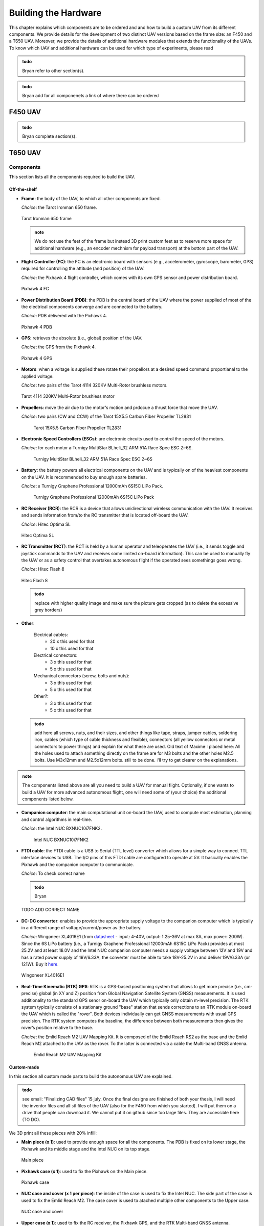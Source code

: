 Building the Hardware
=====================
This chapter explains which components are to be ordered and and how to build a custom UAV from its different components.
We provide details for the development of two distinct UAV versions based on the frame size: an F450 and a T650 UAV.
Moreover, we provide the details of additional hardware modules that extends the functionality of the UAVs.
To know which UAV and additional hardware can be used for which type of experiments, please read 

.. admonition:: todo

   Bryan refer to other section(s).

.. admonition:: todo

   Bryan add for all componenets a link of where there can be ordered


F450 UAV
--------

.. admonition:: todo

   Bryan complete section(s).


T650 UAV
--------

Components
^^^^^^^^^^
This section lists all the components required to build the UAV.

Off-the-shelf
*************

* **Frame**: the body of the UAV, to which all other components are fixed.

  *Choice*: the Tarot Ironman 650 frame.

  .. figure:: _static/frame.jpg
     :width: 800
     :alt: alternate text
     :align: center

     Tarot Ironman 650 frame

  .. admonition:: note

     We do not use the feet of the frame but instead 3D print custom feet as to reserve more space for additional hardware (e.g., an encoder mechnism for payload transport) at the bottom part of the UAV.


* **Flight Controller (FC)**: the FC is an electronic board with sensors (e.g., accelerometer, gyroscope, barometer, GPS) required for controlling the attitude (and position) of the UAV.
  
  *Choice*: the Pixhawk 4 flight controller, which comes with its own GPS sensor and power distribution board.

  .. figure:: _static/PX4.jpg
     :width: 800
     :alt: alternate text
     :align: center

     Pixhawk 4 FC

* **Power Distribution Board (PDB)**: the PDB is the central board of the UAV where the power supplied of most of the the electrical components converge and are connected to the battery.

  *Choice*: PDB delivered with the Pixhawk 4.

  .. figure:: _static/PDB.jpg
     :width: 400
     :alt: alternate text
     :align: center

     Pixhawk 4 PDB

* **GPS**: retrieves the absolute (i.e., global) position of the UAV.

  *Choice*: the GPS from the Pixhawk 4.

  .. figure:: _static/gps.jpg
     :width: 400
     :alt: alternate text
     :align: center

     Pixhawk 4 GPS

* **Motors**: when a voltage is supplied these rotate their propellors at a desired speed command proportianal to the applied voltage.
  
  *Choice*: two pairs of the Tarot 4114 320KV Multi-Rotor brushless motors.

  .. figure:: _static/motor.jpg
     :width: 800
     :alt: alternate text
     :align: center

     Tarot 4114 320KV Multi-Rotor brushless motor
  
* **Propellers**: move the air due to the motor's motion and prdocue a thrust force that move the UAV.

  *Choice*: two pairs (CW and CCW) of the Tarot 15X5.5 Carbon Fiber Propeller TL2831

   .. figure:: _static/propeller.jpg
      :width: 800
      :alt: alternate text
      :align: center

      Tarot 15X5.5 Carbon Fiber Propeller TL2831

* **Electronic Speed Controllers (ESCs)**: are electronic circuits used to control the speed of the motors.

  *Choice*: for each motor a Turnigy MultiStar BLheli_32 ARM 51A Race Spec ESC 2~6S.

   .. figure:: _static/esc.jpg
      :width: 800
      :alt: alternate text
      :align: center

      Turnigy MultiStar BLheli_32 ARM 51A Race Spec ESC 2~6S

* **Battery**: the battery powers all electrical components on the UAV and is typically on of the heaviest components on the UAV. It is recommended to buy enough spare batteries.

  *Choice*: a Turnigy Graphene Professional 12000mAh 6S15C LiPo Pack.

   .. figure:: _static/battery.jpg
      :width: 800
      :alt: alternate text
      :align: center

      Turnigy Graphene Professional 12000mAh 6S15C LiPo Pack

* **RC Receiver (RCR)**: the RCR is a device that allows unidirectional wireless communication with the UAV. It receives and sends information from/to the RC transmitter that is located off-board the UAV.

  *Choice*: Hitec Optima SL

  .. figure:: _static/optima.jpg
     :width: 800
     :alt: alternate text
     :align: center

     Hitec Optima SL

* **RC Transmitter (RCT)**: the RCT is held by a human operator and teleoperates the UAV (i.e., it sends toggle and joystick commands to the UAV and receives some limited on-board information). This can be used to manually fly the UAV or as a safety control that overtakes autonomous flight if the operated sees somethings goes wrong.

  *Choice*: Hitec Flash 8

  .. figure:: _static/hitec.jpg
     :width: 800
     :alt: alternate text
     :align: center

     Hitec Flash 8

  .. admonition:: todo

     replace with higher quality image and make sure the picture gets cropped (as to delete the excessive grey borders)

* **Other**: 

   Electrical cables: 
      * 20 x this used for that
      * 10 x this used for that

   Electrical connectors: 
      * 3 x this used for that
      * 5 x this used for that
   
   Mechanical connectors (screw, bolts and nuts): 
      * 3 x this used for that
      * 5 x this used for that
   
   Other?:
      * 3 x this used for that
      * 5 x this used for that


  .. admonition:: todo

     add here all screws, nuts, and their sizes, and other things like tape, straps, jumper cables, soldering iron, cables (which type of cable thickness and flexible), connectors (all yellow connectors or metal connectors to power things) and explain for what these are used.
     Old text of Maxime I placed here: All the holes used to attach something directly on the frame are for M3 bolts and the other holes M2.5 bolts. Use M3x12mm and M2.5x12mm bolts.
     still to be done. I'll try to get clearer on the explanations.


.. admonition:: note

   The components listed above are all you need to build a UAV for manual flight. Optionally, if one wants to build a UAV for more advanced autonomous flight, one will need some of (your choice) the additional components listed below.

* **Companion computer**: the main computational unit on-board the UAV, used to compute most estimation, planning and control algorithms in real-time.

  *Choice*: the Intel NUC BXNUC10i7FNK2.

   .. figure:: _static/nuc.jpg
      :width: 800
      :alt: alternate text
      :align: center

      Intel NUC BXNUC10i7FNK2

* **FTDI cable**: the FTDI cable is a USB to Serial (TTL level) converter which allows for a simple way to connect TTL interface devices to USB. The I/O pins of this FTDI cable are configured to operate at 5V. It basically enables the Pixhawk and the companion computer to communicate.

  *Choice*: To check correct name

  .. admonition:: todo

     Bryan

  .. figure:: _static/ftdi.jpg
     :width: 800
     :alt: alternate text
     :align: center

     TODO ADD CORRECT NAME

* **DC-DC converter**: enables to provide the appropriate supply voltage to the companion computer which is typically in a different range of voltage/current/power as the battery.

  *Choice*: Wingoneer XL4016E1 (from `datasheet <https://www.alldatasheet.com/datasheet-pdf/pdf/1134370/XLSEMI/XL4016E1.html>`__  - input: 4-40V, output: 1.25-36V at max 8A, max power: 200W). Since the 6S LiPo battery (i.e., a Turnigy Graphene Professional 12000mAh 6S15C LiPo Pack) provides at most 25.2V and at least 18.0V and the Intel NUC companion computer needs a supply voltage between 12V and 19V and has a rated power supply of 19V/6.33A, the converter must be able to take 18V-25.2V in and deliver 19V/6.33A (or 121W). Buy it `here <https://www.amazon.fr/WINGONEER-R%C3%A9gulateur-convertisseur-Efficacit%C3%A9-Alimentation/dp/B071L34ZXB>`__.

  .. figure:: _static/converter.jpg
     :width: 800
     :alt: alternate text
     :align: center

     Wingoneer XL4016E1

* **Real-Time Kinematic (RTK) GPS**: RTK is a GPS-based positioning system that allows to get more precise (i.e., cm-precise) global (in XY and Z) position from Global Navigation Satellite System (GNSS) measurements. It is used additionality to the standard GPS senor on-board the UAV which typically only obtain m-level precision. The RTK system typically consists of a stationary ground "base" station that sends corrections to an RTK module on-board the UAV which is called the "rover". Both devices individually can get GNSS measurements with usual GPS precision. The RTK system computes the baseline, the difference between both measurements then gives the rover’s position relative to the base.

  *Choice*: the Emlid Reach M2 UAV Mapping Kit. It is composed of the Emlid Reach RS2 as the base and the Emlid Reach M2 attached to the UAV as the rover. To the latter is connected via a cable the Multi-band GNSS antenna.
 
   .. figure:: _static/rtk.jpg
      :width: 800
      :alt: alternate text
      :align: center

      Emlid Reach M2 UAV Mapping Kit

Custom-made
************
In this section all custom made parts to build the autonomous UAV are explained.

.. admonition:: todo

   see email: "Finalizing CAD files" 15 july.
   Once the final designs are finished of both your thesis, I will need the inventor files and all stl files of the UAV (also for the F450 from which you started). I will put them on a drive that people can download it. We cannot put it on github since too large files. 
   They are accessible here (TO DO).

We 3D print all these pieces with 20% infill:

* **Main piece (x 1)**: used to provide enough space for all the components. The PDB is fixed on its lower stage, the Pixhawk and its middle stage and the Intel NUC on its top stage. 

  .. figure:: _static/pb_stage.jpg
     :width: 800
     :alt: alternate text
     :align: center

     Main piece 

* **Pixhawk case (x 1)**: used to fix the Pixhawk on the Main piece.

  .. figure:: _static/pixhawk_case.jpg
     :width: 800
     :alt: alternate text
     :align: center

     Pixhawk case

* **NUC case and cover (x 1 per piece)**: the inside of the case is used to fix the Intel NUC. The side part of the case is used to fix the Emlid Reach M2. The case cover is used to atached multiple other components to the Upper case.

  .. figure:: _static/Nuc_cad.jpg
     :width: 800
     :alt: alternate text
     :align: center

     NUC case and cover

* **Upper case (x 1)**: used to fix the RC receiver, the Pixhawk GPS, and the RTK Multi-band GNSS antenna.

  .. figure:: _static/upper_part.jpg
     :width: 800
     :alt: alternate text
     :align: center
     
     Upper case

  When the Main piece, the Nuc case and cover, and the Upper case are assembled one gets:

  .. figure:: _static/Top.jpg
     :width: 800
     :alt: alternate text
     :align: center
     
     All the cases assembled

* **Motor top and bottom fixation (x 4 per piece)**: used to attach the motors to the frame and to fix the legs.

  .. figure:: _static/motor_fixation_top.jpg
     :width: 800
     :alt: alternate text
     :align: center
   
     Motor top fixation

  .. figure:: _static/motor_fix_bottom.jpg
     :width: 800
     :alt: alternate text
     :align: center
   
     Motor bottom fixation

  .. figure:: _static/motor_cad.jpg
     :width: 800
     :alt: alternate text
     :align: center

     Motor fixed to Motor top fixation

  .. figure:: _static/motor_on_arm_cad_1.jpg
     :width: 800
     :alt: alternate text
     :align: center

     Motor bottom fixation is used to connect frame to Motor top fixation


* **Leg (x 4)**: used to support the drone while on the ground.

  .. figure:: _static/leg.jpg
     :alt: alternate text
     :align: center
     :scale: 50
     
     Leg

* **Battery case with side (x 2), front (x 1) and core (x 1) piece**: used to attach the battery to the frame.

  .. admonition:: todo

     Why did the battery case design increase so much in complexity? Before there were less parts, now seems you need a lot more. What is main motivation?

  .. figure:: _static/battery_assembly.jpg
     :width: 800
     :alt: alternate text
     :align: center
     
     Battery case

  .. figure:: _static/bottom_battery.jpg
     :width: 800
     :alt: alternate text
     :align: center
     
     Bottom of the battery case

  .. figure:: _static/battery_front.jpg
     :width: 800
     :alt: alternate text
     :align: center
     
     Front of the battery case

  .. figure:: _static/sideR_battery.jpg
     :width: 800
     :alt: alternate text
     :align: center
     
     Right side of the battery case

  .. figure:: _static/sideL_battery.jpg
     :width: 800
     :alt: alternate text
     :align: center
     
     Left side of the battery case

Step-by-step assembly instructions
^^^^^^^^^^^^^^^^^^^^^^^^^^^^^^^^^^^

In this section you will learn how to fix all the components on their (custom-made) piece, assemble everything, and solder/connect every cable/connector to electronic components.

**Goal**: assemble the UAV that looks like in this CAD: 

.. figure:: _static/drone.jpg
   :width: 800
   :alt: alternate text
   :align: center
   
   Fully assembled CAD of the T650 UAV

.. admonition:: todo

   in the picture above are missing several components. There is no NUC, battery, Reach M2, Antenna, GPS, ... A final assembly has ALL componenents (even screws and nuts). The only thing you cannot draw in CAD are the cables and connectors. If a user wants to build it, it helps to see how all componenets fit in the custom-made parts. So  compare your CAD with the fully assembled hardware prototype and make sure all componenets are also in CAD.

**Required tools**:

.. admonition:: todo

   list the tools needed during the assembly: e.g. soldering iron, screwdriver numbers...

**Tips**:

.. admonition:: note

   Every time you solder cables, put a piece of shrink tube beforehand on the cables and heat them on the soldering once it is done.

**Steps**

1. Mount the frame as explained `in this tutorial <https://www.youtube.com/watch?v=Ddvgs200OaY&ab_channel=MultiCopterBuild>`__. You only need to attach the arms to the body and you can skip the assembly of the legs and the top part.

2. Drill the holes of all the 3D printed pieces to deal with imperfections due to shrinkage. Use a drill bit of size 2.5mm for every hole **NOT** directly touching the frame. For the holes used to fix the parts on the frame itself, use a 3mm drill bit.

.. admonition:: todo

I have difficulties understandign what you mean with these 2 categories of parts. Can you give a list of parts (see names above) that need which drill size? 


  

3. Put the motor on the "Motor top fixation" piece (cables go through the elliptical hole), with the help of the screws provided with the motor. Repeat for all motors.

  .. figure:: _static/material_motor.jpg
     :width: 800
     :alt: alternate text
     :align: center
     
     Material for steps 3, 4 and 6 to 9


  .. figure:: _static/motor_top.jpg
     :width: 800
     :alt: alternate text
     :align: center
     
     Step 3


4. Take 3 jumper wires (more or less 30cm) with at least one female connector, remove the other connector and solder them to the three signal cables from the ESC (blue, brown and orange). Try to keep the same colors for all the ESCs. Repeat for all ESCs.


  .. figure:: _static/esc_signal.jpg
     :width: 800
     :alt: alternate text
     :align: center

     Step 4 


5. Solder the three motor cables to the ESC. For 2 motors, solder the wires "in parallel" (as in the pictre below). For the 2 others, intervert 2 wires. It is needed as 2 motors will spin clockwise and 2 anticlockwise. For the motors we had, when the wires where parallel, the motor spin in a clockwise fashion.
  .. figure:: _static/motor_esc_soldering.jpg
     :width: 800
     :alt: alternate text
     :align: center

     Step 5 

  .. admonition:: note

     The ordering of the connectors will be corrected later in the calibration phase. Make sure you allow the space to resolder thse cables easily.



6. Fix the "Motor bottom fixation" piece to the frame's part (shown in next figure) with 4x M3 bolts (head on bottom).

  .. figure:: _static/step6.jpg
     :width: 800
     :alt: alternate text
     :align: center

     Step 6

7. Put 2 straps in it through the side windows. The loops will be done downward.

  .. figure:: _static/step7.jpg
     :width: 800
     :alt: alternate text
     :align: center

     Step 7

8. Fix the assembly to the end of an arm, using the bolts and parts (orange and blue) provided with the frame. With the help of a level, try to put it as horizontal as possible.

  .. figure:: _static/motorb_frame.jpg
     :width: 800
     :alt: alternate text
     :align: center

     Step 8


  .. admonition:: todo

     orange part is not clear on the picture. there is only blue.

9. Fix the "Motor top fixation" on the "Motor bottom fixation" with the help of 4x M2.5 bolts (holes on the corner of the parts). Repeat the last four steps for each motor. If you've taken the same motors as ours, based on the welds between the motors and the ESCs, try to put clockwise spinning motors for front left and back right arms and the other anticlockwise.

  .. figure:: _static/motort_motorb.jpg
     :width: 800
     :alt: alternate text
     :align: center

     Step 9

10. Take four pairs of power supply cables (more or less 18cm long, thick red and black cables, a single pair per motor). Make sure that the four pairs can reach the ESCs starting from the middle of the frame. Solder all the pairs on the power distribution board (PDB). The position of each pair is shown in the picture below. As the UAV requires four motors but the PDB can supply up to eight motors, you can solder each red cable to both B+ connections available on each corner of the PDB. In each corner, where the red cables are, choose one of the two GND connection to solder the black cables.

  .. figure:: _static/material_step11.jpg
     :width: 800
     :alt: alternate text
     :align: center

     Material for step 10

  .. figure:: _static/pdb_soldering_2.jpg
     :width: 800
     :alt: alternate text
     :align: center

     Step 10

11. Fix the PDB to the "Main piece" by help of 4x M3 bolts (head on bottom), use the 4 holes in the middle of the "Main piece". As you can see in the picture below the holes are off-centered. Put the cables with the XT connector on the side with the biggest space (on the right in the picture below) and put them out of the piece thanks to the hole on that side (see second picture). In between the main piece and the PDB, put a nut on each bolt that serve as spacers.

  .. figure:: _static/main_piece_spacer.jpg
     :width: 800
     :alt: alternate text
     :align: center

     Step 11

  .. figure:: _static/pdb_mp_1.jpg
     :width: 800
     :alt: alternate text
     :align: center

     Step 11

12. Put the free end of each of the eight power supply cables outside the "main piece" with help of the holes in the corners.

  .. figure:: _static/pdb_mp_2.jpg
     :width: 800
     :alt: alternate text
     :align: center

     Step 12

13. Fix the "Main piece" on the upper plate of the frame, by help of 8x M3 bolts. Put the cables with the XT connector toward the front of your drone.

  .. figure:: _static/mp_frame_1_bis.jpg
     :width: 800
     :alt: alternate text
     :align: center

     Step 13

14. Connect the signal cables of the ESCs (by passing them through the windows of the "main piece") to the "FMU-PWM-out" port of the PDB. Use the pins labeled 1 to 4 (1 = front left, 2 = back right, 3 = front right, 4 = back left). Considering the colors of the wires from the ESC, connect the orange ones to the "S" pins, the blue ones to the "+" pins and the brown ones to the "-" pins (on top the orange wires, in the middle the blue cables and at the bottom the brown ones).

  .. figure:: _static/pin_number02.jpg
     :width: 800
     :alt: alternate text
     :align: center

     FMU-PWM-out pin labels (S,+,- and 1 to 8).

  .. figure:: _static/pwm_cable.jpg
     :width: 800
     :alt: alternate text
     :align: center

     Step 14

15. Solder the battery cables coming from the PDB to each pair coming from the ESCs (black on black, red on red). Don't forget to put beforhand a piece of shrink tube on the cables.

  .. figure:: _static/esc_pdb02.jpg
     :width: 800
     :alt: alternate text
     :align: center

     Step 15


16. Put the Pixhawk in its case, connect the cables provided with the Pixhawk to the ports "FMU-PWM-in" (10 pins picoblade wire), "PWR1" and "PWR2" (6 pins picoblade wire for each) of the PDB. Connect the wires to the Pixhawk respectively to ports "I/O PWM OUT", "POWER1" and "POWER2".

  .. figure:: _static/px_case.jpg
     :width: 800
     :alt: alternate text
     :align: center

     Pixhawk in its case.

  .. figure:: _static/cables_px.jpg
     :width: 800
     :alt: alternate text
     :align: center

     Wires needed for step 16

  .. figure:: _static/pdb_px_connection.jpg
     :width: 800
     :alt: alternate text
     :align: center

     Step 16


17.  Put the 3 pins wires (yellow, red and black) provided with the Pixhawk on its "DSM/SBUS RC" port (it will be used with the Optima, the RC receiver). Connect also the GPS to the Pixhawk using the "GPS MODULE" port. Finally, connect the USB-micro USB cable, provided with the Pixhawk, to the micro USB port on its side.

  .. figure:: _static/wires_optima.jpg
     :width: 800
     :alt: alternate text
     :align: center

     wire for step 17

  .. figure:: _static/usb_cable.jpg
     :width: 800
     :alt: alternate text
     :align: center

     USB cable provided with the Pixhawk

  .. figure:: _static/px_optima_gps.jpg
     :width: 800
     :alt: alternate text
     :align: center

     Step 17


18. To exchange data between the NUC and the Pixhawk, the connection between them will be done via one of the USB ports of the NUC, through a FTDI board.
To realize the connection, you'll need an FTDI board, a 6 pins picoblade cable provided with the Pixhawk (that can go to the "TELEM2" port of the Pixhawk), 3 jumper wires of 20cm (Female-X), shrink tubes and non-conductive tape.

  .. figure:: _static/material_ftdi.jpg
     :width: 800
     :alt: alternate text
     :align: center

     Material needed for step 18

Now follow these steps : 

* Cut the connector at one end of the picoblade cable; cut the connectors at one end of the jumper wires (keep the female connectors side).
* Prepare shrink tubes on the 3 useful wires (highlighted in green in picture below, cables 2,3 and 6 starting from red one, see documentation `here <http://www.holybro.com/manual/Pixhawk4-Pinouts.pdf>`__) and solder them to the jump wires. Heat the shrink tubes on the welds.
* Put some non-conductive tape at the end of each other wires from the picoblade wire (NOT highlighted in green) in order to avoid short circuit.

    .. figure:: _static/cables_soldered_ftdi_1.jpg
       :width: 800
       :alt: alternate text
       :align: center

       Wires soldered together.

* Put some non-conductive tape on top of the welds and the 3 non used wires, to stick everything together.

    .. figure:: _static/cables_soldered_ftdi_2.jpg
       :width: 800
       :alt: alternate text
       :align: center

       Wires taped together.

    .. figure:: _static/telem2_ports.jpg
       :width: 800
       :alt: alternate text
       :align: center

       Pixhawk "TELEM2" port pins information.

* With help of the picture above (or the documentation provided previously) and the labels on the FTDI board, connect them together as follow :

	* PX4 TX - FTDI RX
	* PX4 RX - FTDI TX
	* PX4 GND - FTDI GND


    .. figure:: _static/cables_soldered_ftdi_3.jpg
       :width: 800
       :alt: alternate text
       :align: center

       Final circuit step 18

If the connection is made properly, you can plug the FTDI board in one of the USB entries of the NUC and the Telecom connector on the Telem2 port of the Pixhawk. When the NUC is powered on, a LED should light up.

19. Fix the Pixhawk case to the "main piece" by help of 4x M2.5 bolts, on the middle stage (use the holes on the edges of the Pixhawk case). The arrow on the Pixhawk must go toward the front of the drone. Try to have the Pixhawk as horizontal as possible in the drone. Put the other side of the wires for the GPS and the Optima by the back of the drone. For the FTDI, do it by the front (as in the picture below).

  .. figure:: _static/px_mp_02.jpg
     :width: 800
     :alt: alternate text
     :align: center

     Step 19

20. On top of the "main piece", fix the NUC case (using the holes outside the box) by help of 3x M2.5 bolts.

  .. figure:: _static/nc_mp01.jpg
     :width: 800
     :alt: alternate text
     :align: center

     Step 20



21. Screw the sma cable provided with the Reach M2 to the GNSS antenna. Pass the wire through the hole on the top of the "upper case". Screw the antenna to the "upper case" with 2x M2.5 bolts.

  .. figure:: _static/sma_cable.jpg
     :width: 800
     :alt: alternate text
     :align: center

     sma cable

  .. figure:: _static/antenna_upper.jpg
     :width: 800
     :alt: alternate text
     :align: center

     Step 21

22. Put the LoRa radio module of the Reach M2 in the "upper case", below the antenna. The terminal for its own antenna must be on the same side as the round shaped part of the "upper case".

  .. figure:: _static/lora_upper.jpg
     :width: 800
     :alt: alternate text
     :align: center

     Step 22

23. Fix the "upper case" to the cover of the NUC case, by help of 3x M2.5 bolts (heads facing downard).

  .. figure:: _static/upper_ncover.jpg
     :width: 800
     :alt: alternate text
     :align: center

     Step 23

24. Put the Nuc in its case (with the power terminal toward the front of the drone) and fix the Nuc case cover to the Nuc case by help of 3x M2.5 bolts. 

  .. figure:: _static/ncover_nc.jpg
     :width: 800
     :alt: alternate text
     :align: center

     Step 24


25. Connect the wires you previously connected to the Pixhawk (yellow, red and black) to the Optima, using its SL port. Facing the SL terminal, put the yellow wire to its left.

  .. figure:: _static/connection_optima.jpg
     :width: 800
     :alt: alternate text
     :align: center

     Step 25

26. Put the GPS, and the Optima (RC receiver) in their respectives cases in the "upper case". The arrow on the GPS must indicate the front of the drone. Screw the LoRa radio module antenna on the module.

  .. figure:: _static/optima_gps_upper.jpg
     :width: 800
     :alt: alternate text
     :align: center

     Step 26


27. Use the straps on the motor fixation parts to fix the legs on each arm. Pass the straps through the rectangular holes on the legs and tighten well.

  .. figure:: _static/leg_motor_fixation.jpg
     :width: 800
     :alt: alternate text
     :align: center

     Step 27

28. Normally, the NUC is supplied by a 19V battery through its charger. In reality it can work fine with a voltage going from 12-19V DC. As the battery provides a DC voltage of 22.2V, a buck converter is needed to connect the NUC to it.
 
* Take : The Wingoneer XL4016E1 buck converter, a DC plug 11116 to connect the circuit to the NUC, an XT60 male plug to connect the circuit to the battery, 2 pairs of wires red and black, shrink tubes and non-conductive tape.

  .. figure:: _static/cables_converter.jpg
     :width: 800
     :alt: alternate text
     :align: center

     Wires and terminals needed for step 28

  .. figure:: _static/converter01.jpg
     :width: 800
     :alt: alternate text
     :align: center

     Wingoneer XL4016E1 with its input/output ports indicated

* Strip a pair of wires long enough to enter the denuded parts fully into the back connectors of the XT60 plug and solder them (+ and - are indicated on the yellow plastic part of the plug).
* Put some shrink tubes on the solderings and clips the grey plastic part of the XT60 on top of them.
* Unscrew with hands the 11116 plug to separate the metalic and plastic parts.
* Cut the narrow end of the plastic part and, if needed, increase a bit the size of the hole with a scalpel (see picture below). You must be able to pass the 2 wires through it.


  .. figure:: _static/111160_cut.jpg
     :width: 800
     :alt: alternate text
     :align: center

     111160 plastic part before and after being cutted


* Solder the remaining pair of wires to the 11116 plug (+ and - ports shown on picture below).

  .. figure:: _static/1116_signe.jpg
     :width: 800
     :alt: alternate text
     :align: center

     Polarity of the 111160 terminal


* Put some shrink tubes on the solderings.
* Screw back the metalic and plastic parts of the 11116 plug.


  .. figure:: _static/cables_soldered_converter.jpg
     :width: 800
     :alt: alternate text
     :align: center

     Wires soldered


* Fix the free side of the wires to the screw connectors. The ones weld to the XT60 goes on the input side of the converter (input ports on the left of the converter when the potentiometer is directed toward you), the other (with 111160 terminal) to the output. The polarities of the I/O ports of the converter are indicated on it.


  .. figure:: _static/converter_complete_circuit.jpg
     :width: 800
     :alt: alternate text
     :align: center

     Final converter circuit


* Connect the battery to the XT60 port. Using a voltmeter measure the output voltage of the converter and change it to reach 18.5V-19V more or less (by help of the potentiometer).


29. Fix the converter circuit to the right side of the battery using 4x M2.5 bolts. The potentiometer must face upward.

  .. figure:: _static/converter_battery.jpg
     :width: 800
     :alt: alternate text
     :align: center

     Step 29

30. Assemble the battery case by assembling the sides to the main part of the case by using 5x M2.5 bolts on each side (do not use the 3 holes in the middle of the bottom of the battery case sides). No need to add the front part to it for now.

  .. figure:: _static/battery_case_assembly02.jpg
     :width: 800
     :alt: alternate text
     :align: center

     Step 30


31. Fix the battery case to the bottom plate of the frame with 12x M3 bolts (heads facing downard).

  .. figure:: _static/battery_case_frame02.jpg
     :width: 800
     :alt: alternate text
     :align: center

     Step 31


32. When needed, put the battery in its case (wires facing the wires hanging from the PDB) and add its front part (with 2x M2.5 bolts) to disable the movements of the battery.

  .. figure:: _static/battery_front_hw.jpg
     :width: 800
     :alt: alternate text
     :align: center

     Step 32


33. Connect the XT60 ports of the PDB and the converter circuit to a XT60 splitter (2 females, 1 male ports). To power the drone, connect the XT60 port of the battery to the male port of the splitter.


  .. figure:: _static/splitter_connection.jpg
     :width: 800
     :alt: alternate text
     :align: center

     Step 33

34. With help of tape, fix the ESCs and their wires to the frame such that none of them are hanging.

  .. figure:: _static/esc_taped.jpg
     :width: 800
     :alt: alternate text
     :align: center

     Step 34

35. Put the Reach M2 to the small case on the side of the Nuc case (upside down).

  .. figure:: _static/m2_nc01.jpg
     :width: 800
     :alt: alternate text
     :align: center

     Step 35

36. Connect the Reach M2 to its LoRa radio module with the 6 pins picoblade cable provided with it. Use the "S2" port of the Reach M2.


  .. figure:: _static/m2_lora_connection01.jpg
     :width: 800
     :alt: alternate text
     :align: center

     Step 36

37. Connect the GNSS antenna to the Reach M2, using its "ant" port and the sma cable previously screwed to the antenna. 

  .. figure:: _static/m2_antenna_connection01.jpg
     :width: 800
     :alt: alternate text
     :align: center

     Step 37


38. Connect the USB-micro USB cable provided with the Reach M2 to it and to a USB port of the Nuc. Connect the FTDI to another USB port of the Nuc and the output port (111160) of the converter circuit to its power port.


  .. figure:: _static/nuc_rear.jpg
     :width: 800
     :alt: alternate text
     :align: center

     Step 38


39. Screw the propellers to the motors with the 2 screws provided with the motors. Pay attention to match the spinning direction between the motor and its propeller. Put the propellers only right before flying, always remove them when working on the drone or doing calibration steps !!!


  .. figure:: _static/propeller_spin_direction.jpg
     :width: 800
     :alt: alternate text
     :align: center

     Screws needed and propeller spinning direction

  .. figure:: _static/prop_motor.jpg
     :width: 800
     :alt: alternate text
     :align: center

     step 39



Your UAV is built!

  .. figure:: _static/drone_complete02.jpg
     :width: 800
     :alt: alternate text
     :align: center

     Finilized T650 assembly


Cable-Suspended Payload Module
-------------------------------

.. admonition:: todo

   Raphael: write this section on the the hardware design and construction of the module similar as we explained it for the UAV above. Make sure to take clean pictures on a white background without noise and that they are cropped. (see my comments before for UAV)

This module is installed at the bottom of the UAV and allows to measure the state (position and velocity) of a cable-suspended load hanging below the UAV. 

.. admonition:: todo

   Raphael todo: integrate the next section better in the hardware building chapter using a similar structure as for UAV (see example given below). Give more pictures and explain better each step of the setup.
   
.. admonition:: todo

   Raphael todo: put captrions below each figure (see examples UAV). If there is 1 part from 3 views then tell this in caption as now maybe these are 3 different parts we cannot know. For each part tell how many we need e.g., x2, x1, x5. If a part consists out of different subparts also mention their names in the caption.

.. admonition:: todo

   Raphael todo: this section should include the CAD pictures of 1 uav with payload up to 2 uav with payload. I want to see the exact payload yuo use for exps and you should draw it with the correct properties (mass, geometry, inertia, ...) and mention these 

Components
^^^^^^^^^^^^^^
This section lists all the components required to build the Suspended Payload Module for a UAV.
This is currently only compatible with the T650 UAV.

Off-the-shelf
*************

* **Encoders x2**: Sensor used to measure the actual orientation of the cable, fit inside the universal joint.

  *Choice*: `EMS22A <https://www.bourns.com/docs/product-datasheets/EMS22A.pdf>`__ because of its absolute nature, making it suitable to measure an absolute angle. It has a good resolution and its plain shaft makes it lightweight and compact, which is perfect to fit in the joint.  

  .. figure:: _static/RotaryEncoderEMS22A.png
     :width: 400
     :alt: alternate text
     :align: center

     EMS22A encoder
   
  .. admonition:: todo

   give value of resolution 

* **Ball bearings x2**: To avoid friction losses in the joint and support the weight of the payload, to preserve the encoder shaft.

  *Choice*: `RS PRO Deep Groove Ball Bearing - Plain Race Type, 15mm I.D, 24mm O.D <https://benl.rs-online.com/web/p/ball-bearings/6190159>`__

  .. figure:: _static/BearingAlone.png
     :width: 400
     :alt: alternate text
     :align: center


* **Collar clamp screw x2**: To fix the shaft of the encoders to axis of the joint.

   *Choice*: `Huco Shaft Collar One Piece Clamp Screw, Bore 4mm, OD 16mm, W 9mm, Steel <https://benl.rs-online.com/web/p/shaft-collars/6918027>`__

  .. figure:: _static/CollarClamps.png
     :width: 400
     :alt: alternate text
     :align: center


* **Arduino**: To process the data coming from the sensors and communicate with the on-board computer.

   *Choice*: `Arduino Uno rev3 <https://store.arduino.cc/products/arduino-uno-rev3>`__

* **Stripboard**: to solder the electronic circuit between each components. I don't have the exact reference (no indication in thesis or old tutorial, no brand on the stripboard itself)

   *Suggested choice*: `Single-Sided Stripboard 50x100mm <https://uk.rs-online.com/web/p/stripboards/2189160>`__ 
    Very small area reaquired, might take any other stribord even a smaller one.

* **Hex socket cap screw**

   *Choice*: `M2.5 x 12 mm <https://benl.rs-online.com/web/p/socket-screws/4838130>`__

Optional: 

* **Force sensor**: To deduce if the cable is well taut. Not used in the current design.

   *Choice*: `FSR04CE <https://www.mouser.be/datasheet/2/303/res_fsr-1590094.pdf>`__

  .. figure:: _static/ForceSensor.png
     :width: 400
     :alt: alternate text
     :align: center
   
  .. admonition:: todo

     Bryan: make the force sensor work 

* **Resistor**: To do a pull down circuit for measuring the output of the force sensor.

   *Choice*: Needs to be 10k Ohms.
   
  .. admonition:: todo

     Bryan: make the force sensor work 

Custom-made
************
All the following parts need to be 3D printed with PLA and infill of 10 to 15%. 

  .. admonition:: todo

     Bryan: LINK TO CAD FILES (not uploaded yet)

* **Center piece**: on which every other parts will be attached to. Must fit the colar clamps and the bearings. Split into two parts to make assembly and printing possible. 

  .. figure:: _static/centerPiecepart1front.png
     :width: 400
     :alt: alternate text
     :align: center

  .. figure:: _static/Centerpiecepart1back.png
     :width: 400
     :alt: alternate text
     :align: center

  .. figure:: _static/Centerpiecepart2front.png
     :width: 400
     :alt: alternate text
     :align: center

  .. figure:: _static/Centerpiecepart2back.png
     :width: 400
     :alt: alternate text
     :align: center

* **Upper arms**: Will be attached to the battery by its support. Must fit an encoder.

  .. figure:: _static/UpperArm1Back.png
     :width: 100
     :alt: alternate text
     :align: center

  .. figure:: _static/UpperArm1Front.png
     :width: 100
     :alt: alternate text
     :align: center

  .. figure:: _static/UpperArm2.png
     :width: 100
     :alt: alternate text
     :align: center


* **Lower arms**: Same purpose as upper arm. 

   Note that this part is printed in two separated parts, then assembled with a bolt. This was done to ease the printing process and to allow a clean mounting and unmounting of this part.

   .. figure:: _static/LowerArmFull.png
     :width: 300
     :alt: alternate text
     :align: center



* **Attachment for the cable**: Must fit on the lower arm (And on the force sensor if there is one).


   .. figure:: _static/AttachmentCable.png
     :width: 100
     :alt: alternate text
     :align: center

* **Support attached to the battery case**: Link the battery of the UAV to the upper arm of the encoder module.

   .. figure:: _static/AttachmentBatteryCase.png
     :width: 300
     :alt: alternate text
     :align: center

* **Arduino plate**: Support to screw the arduino and the stripboard on the side of the battery case.

   .. figure:: _static/AttachmentArduino.png
     :width: 300
     :alt: alternate text
     :align: center

   
   .. admonition:: todo

     Raphael: make sure the arduino and electronics board are put in a casing that you attach to UAV. Make sure the cables cannot be pulled out eaily as there will be vibrations, shocks,.. It is very dangerous to leave it open as this is too close to ground and like that cables can be pulled out when landing or taking off or when manually changing batteries. 

Step-by-step assembly instructions
^^^^^^^^^^^^^^^^^^^^^^^^^^^^^^^^^^
Once everypart is ready, one can proceed with the assembly of the encoder system (mechanical and electronic).

Electronic circuit
******************
First, the electronic components can be assembled. This will require a soldring station as everything will be connected via the stripboard.
On the following figure, one can see the correct circuit to reproduce. 

.. figure:: _static/ElectronicCircuit.png
   :width: 800
   :alt: alternate text
   :align: center

.. note::

  It is better to use flexible cables as rigid cables might disconnect more easily in case they are pulled a bit.

5 cables are needed per encoders. 2 are for the power (V+ and ground) and 3 are for the signal. To solder these correctly, put a small amount of tin on both the pin of the encoder and the cable. Then put the cable on the pin and heat up the two with the soldering iron. Both preapplied tin layers should melt easilly and fuse togheter on the pin. Once the shape of the weld is looking regular and well spreaded over the pin, just take out the iron and wait.
Don't hesitate to redo some of the weldings if they don't look strong enough, as it is very important that the cables stay in place. Also, the welds must not touch each other of course.
Once all the cables are welded to the encoder, cables from the same encoder can be attached togheter with tape to keep a readable circuit and avoid mistakes. 

Mechanical assembly 
*******************

.. admonition:: todo

   Raphael : When building the 2nd encoder, will do pictures of intermediate steps. 


.. admonition:: todo

   Raphael: Make sure the following is desicussed in the tutorial. So you have 2 encoders which I guess cannot mechanically rotate indefinetely (there is some limit?). So how do you fix the encoder such that this limit will never be reached during operation. Then how do you calibrate it such that when the load hangs perfectly down, the angle are 0. Also how/where do you ensure that an increase/decrease of encoder rqw angle is tranformed in the correct sign of angle according to the model used in your thesis. I assume should be somewhere in arduino code. So all this needs to be explained (maybe not all here, but where it actually is the good place to explain). Also discuss if you have 2 drones with bar how you will manage this (do you have to do extra things?).

* **Center piece**  Press fit the collard inside the hollow part of the center piece. When those are in place, connect the two part of the central piece and secure it using two bolts.

.. figure:: _static/PressFit.png
   :width: 800
   :alt: alternate text
   :align: center

* **Add the bearings** also by doing press fit. Less tension needed as the arm will naturally keep them in place.

.. figure:: _static/BallBearing.png
   :width: 400
   :alt: alternate text
   :align: center

* **Assemble the lower arms** using bolt and adding already the attachment piece for the cable. 

* **Connect the support to the battery** 

* **Attach the upper arm to the center piece of the jont and to the support of the battery**.

* **Add the encoders** at the correct location on each arms

* **Screw the arduino on its support plate and screw the plate on the battery case**

  




